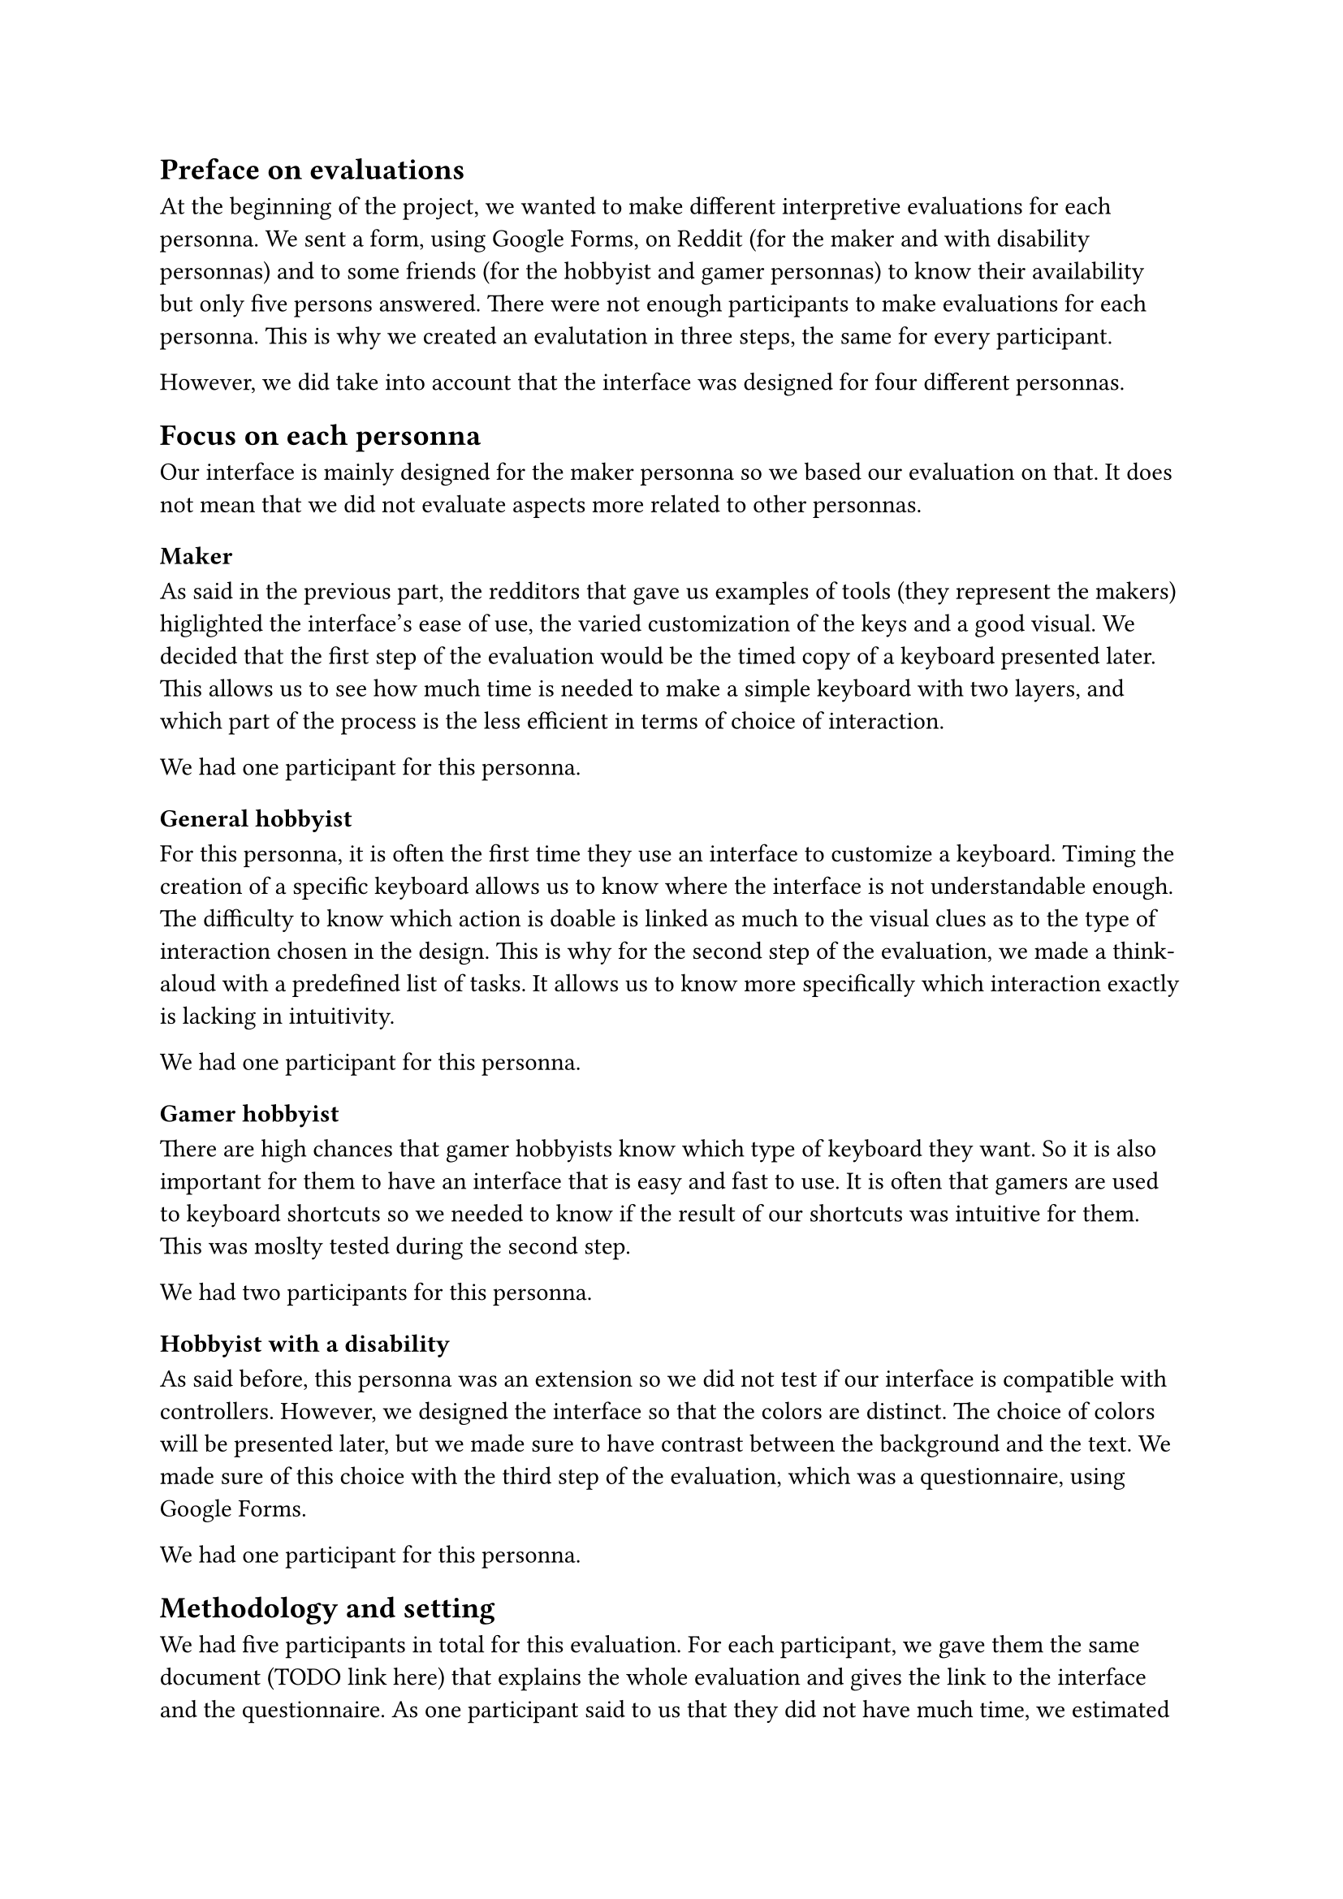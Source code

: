 
// FIXME: explain our methodology before diving in the details.
// - focus on personnas
// - since

== Preface on evaluations

At the beginning of the project, we wanted to make different interpretive evaluations for each personna. 
We sent a form, using Google Forms, on Reddit (for the maker and with disability personnas) and to some friends (for the hobbyist and gamer personnas) to know their availability but only five persons answered. 
There were not enough participants to make evaluations for each personna. This is why we created an evalutation in three steps, the same for every participant.

However, we did take into account that the interface was designed for four different personnas.

== Focus on each personna

Our interface is mainly designed for the maker personna so we based our evaluation on that. It does not mean that we did not evaluate aspects more related to other personnas.

=== Maker

As said in the previous part, the redditors that gave us examples of tools (they represent the makers) higlighted the interface's ease of use, the varied customization of the keys and a good visual. We decided that the first step of the evaluation would be the timed copy of a keyboard presented later. This allows us to see how much time is needed to make a simple keyboard with two layers, and which part of the process is the less efficient in terms of choice of interaction. 

We had one participant for this personna.

=== General hobbyist

For this personna, it is often the first time they use an interface to customize a keyboard. Timing the creation of a specific keyboard allows us to know where the interface is not understandable enough. The difficulty to know which action is doable is linked as much to the visual clues as to the type of interaction chosen in the design. This is why for the second step of the evaluation, we made a think-aloud with a predefined list of tasks. It allows us to know more specifically which interaction exactly is lacking in intuitivity.

We had one participant for this personna.

=== Gamer hobbyist

There are high chances that gamer hobbyists know which type of keyboard they want. So it is also important for them to have an interface that is easy and fast to use. It is often that gamers are used to keyboard shortcuts so we needed to know if the result of our shortcuts was intuitive for them. This was moslty tested during the second step.

We had two participants for this personna.

=== Hobbyist with a disability

As said before, this personna was an extension so we did not test if our interface is compatible with controllers. However, we designed the interface so that the colors are distinct. The choice of colors will be presented later, but we made sure to have contrast between the background and the text. We made sure of this choice with the third step of the evaluation, which was a questionnaire, using Google Forms.

We had one participant for this personna.

== Methodology and setting

// TODO: detail
// Timing creation of a specific keyboard
// Think-aloud during a determined list of tasks
// Questionnaire

We had five participants in total for this evaluation. For each participant, we gave them the same document (TODO link here) that explains the whole evaluation and gives the link to the interface and the questionnaire. As one participant said to us that they did not have much time, we estimated the time for each step. This allowed the participant to know which step they want to do.
The evaluation was in French because our participants were, and the order of the steps was as follows:

- Timing the creation of a specific keyboard
- Think-aloud during a determined list of tasks
- Questionnaire after testing the interface

For the two first steps, we asked the participants if they wanted to share their screen and they all agreed.

=== Timing a keyboard's creation

This step was mandatory and we estimated that it would take at most ten minutes. The mean time for creating this keyboard (TODO include image here) was 3min 57s. The minimum time, 1min 37s, was made by the redditor who already used this type of tool. This means that our interface is not so far away from existing tools, in terms of interactions. These latters are recognizable by the users.
The creation of the keyboard includes the most used commands : create keys, move them, add them a value, create a layer linked to a modifier.

The goal of this step was to see which actions were more intuitive and how much participants understand the process of customizing a keyboard without help.
This is how for example we realized that the concept of layers and activation keys was not clear enough in the interface.

=== Think-aloud

We estimated that it would take at most twenty minutes. In reality, some of the participants had a lot to say so it took for them thirty to forty minutes.
The predefined list of tasks englobed all the possible actions of the interface, as some of them can be skipped during th creation of some keyboards.
The list was divided as follow:

- Concept of a (physical) key: create a key, modify its geometry, give it the value "Ctrl + Alt"
- Visual of the keyboard: create another key at the right, select the group, copy and past the copy below
- Concept of a layer: add a layer with the activation key "Ctrl + Alt", rename the layer "test"
- Multiple values, replacing value for a key: replace the value of the key "Ctrl + Alt" with "A"
- Finishing the work: export the JSON, select all, delete all

The goal was to hear the participants' reactions face to our interface's design. This steps helped us to know better why some interactions are not perceived as they are.
Unlike the previous step, participants were encouraged to talk during the process. They gave us new ideas, showed us some bugs we did not see before, and emphasised on what should be improved. For some problems, all the particpants agreed, like the lack of visual clues about the current state of the interface.

=== Questionnaire

We estimated that it would take at most ten minutes. After the participants tested the interface, we gave us this questionnaire (TODO link here) to have their opinion about points we did not agree on in the team.
Our two main problems when we did the evaluations were about the tutorials/tips and the wanted intercation to add or replace a key's value.

This questionnaire was more for us to be sure of some interactions before implementing them rather than confirming our design.

== Evaluation Results

=== Observations

First of all, the evaluation showed us several bugs we had this time. The right-click behaved unexpectedly and interfered with their tasks, resizing the frame and zooming it had an unexpected behaviour and the snap function did not function the same all the time. We fixed these bugs as soon as possible.

Then, the participants pointed out some problems: 

- The system’s state was unclear. Participants wanted a text area indicating the current mode and available actions.
- There was a lack of distinction between "Export SVG" and "Export." 
- Two participants described the colors as “dull” and not distinct enough to indicate states (possibly explaining the demand for explanatory text).
- Renaming a layer wasn’t seen as an available option.
- The method for selecting activation keys for a layer was misunderstood. Participants thought they had to type on their keyboard instead of selecting keys. They requested explanatory text for this step

Finally, some of the ideas of the participants were implemented, like:

- Add Clear and Delete tools, just like Move and Create.
- Let users manually edit key's geometry values.

=== Answers of the questionnaire

Four participants answered the questionnaire. Unfortunately, questions about multiple values for a key divided the participants in two. So we decided to keep our current design
Participants wanted tips, but once again half of them wanted them only once, and the other half wanted the tips to be shown multiple times. However, the comments and their oral reactions highlighted the need to know the current state of the system.
Also, the participants were not aware of the zoom function, result that we were expecting.

=== Design changes

Following these results, we made some changes in our design.

The first thing was to add tips and more feedbacks. Tips are given according to the advancement of the user in the interface. For example, if the frame is empty, the tip will guide the user to create a new key.
The user can know the action of a tool when they hovers it. Indeed, a text appears below the tool.

We changed the text "Export" to "Export JSON" and added a description of each format to make sure even a new hobbyist can understand our interface.

Thanks to the idea of on the participants, we put a icon of pencil next to a layer's name to indicate to users that it can be edited (TODO include layername.jpg here)

Finally, we implemented the ideas listed above. We have now more tools than just Create and Move. This allows to have more intercations for a same action and so to have a more flexible interface.
The user can now change a key's geometry by writing it, instead of using the slider. This allows more compatibility for a future version, if we want our interface to be compatible with 3D printers or other tools.

== New requirements

These evaluations allowed us to understand better the requirements we needed to improve.

=== Learnability

The design prioritizes learnability by making it easy for users to perform essential tasks from their first interaction. To support this, intuitive hotkeys and shortcuts have been implemented, enabling users to quickly grasp the interface and streamline their workflow without requiring extensive guidance.

=== Error Prevention and Recovery

To minimize user errors and facilitate smooth recovery, the system includes several thoughtful features. 
A snap grid assists with accurate key placement, reducing alignment mistakes, and users have the ability to suppress keys, giving them control over layout adjustments.

=== Feedback

The interface actively communicates with users through clear and immediate feedback. Indeed, color signals provide visual cues when inputting key values, enhancing clarity and reducing uncertainty.




// FIXME: move to another part ?
// These criteria where not really evaluated
//
// Memorability : When users return after a period of not using the tool, how easily can they reestablish proficiency?
// -> Hasn’t been verified due to lack of time
//
// Compatibility: use this tool to import from and export to a wide variety of formats
